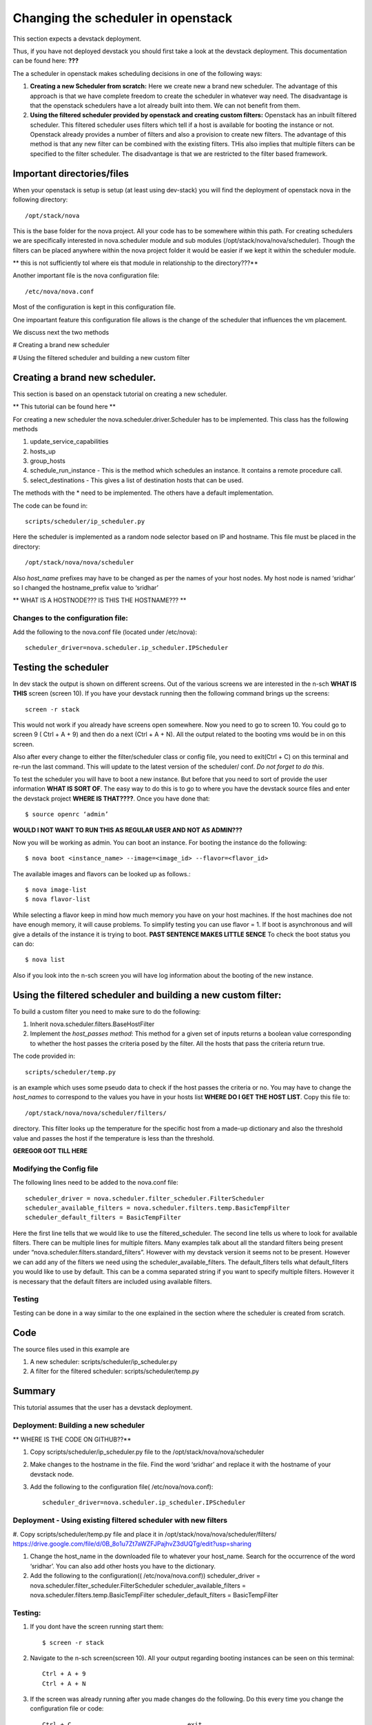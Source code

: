 Changing the scheduler in openstack
======================================================================

This section expects a devstack deployment. 

Thus, if you have not deployed devstack you should first take a look
at the devstack deployment. This documentation can be found here: **???**

The a scheduler in openstack makes scheduling decisions in one
of the following ways:

#. **Creating a new Scheduler from scratch:** Here we create new a brand
   new scheduler. The advantage of this approach is that we have
   complete freedom to create the scheduler in whatever way need. The
   disadvantage is that the openstack schedulers have a lot already
   built into them. We can not benefit from them.

#. **Using the filtered scheduler provided by openstack and creating
   custom filters:** Openstack has an inbuilt filtered scheduler. This
   filtered scheduler uses filters which tell if a host is available
   for booting the instance or not. Openstack already provides a
   number of filters and also a provision to create new filters. The
   advantage of this method is that any new filter can be combined
   with the existing filters. THis also implies that multiple filters
   can be specified to the filter scheduler. The disadvantage is that
   we are restricted to the filter based framework.

Important directories/files
----------------------------------------------------------------------

When your openstack is setup is setup (at least using dev-stack) you
will find the deployment of openstack nova in the following directory::

   /opt/stack/nova

This is the base folder for the nova project. All your code has to be
somewhere within this path. For creating schedulers we are
specifically interested in nova.scheduler module and sub modules
(/opt/stack/nova/nova/scheduler). Though the filters can be placed
anywhere within the nova project folder it would be easier if we kept
it within the scheduler module.

** this is not sufficiently tol where eis that module in
relationship to the directory???**

Another important file is the nova configuration file::

  /etc/nova/nova.conf

Most of the configuration is kept in this configuration file.

One impoartant feature this configuration file allows is the 
change of the scheduler that influences the vm placement.

We discuss next the two methods

# Creating a brand new scheduler

# Using the filtered scheduler and building a new custom filter 

Creating a brand new scheduler.
---------------------------------------------------------------------------------

This section is based on an openstack tutorial on creating a new
scheduler. 

** This tutorial can be found here **

For creating a new scheduler the nova.scheduler.driver.Scheduler has
to be implemented. This class has the following methods

#. update_service_capabilities
#. hosts_up
#. group_hosts
#. schedule_run_instance - This is the method which schedules an
   instance. It contains a remote procedure call.
#. select_destinations - This gives a list of destination hosts that
   can be used.

The methods with the * need to be implemented. The others have a
default implementation.

The code can be found in:: 

   scripts/scheduler/ip_scheduler.py

Here the scheduler is implemented
as a random node selector based on IP and hostname. This file must be
placed in the directory::

  /opt/stack/nova/nova/scheduler 

Also `host_name` prefixes may have to be changed as per the names of
your host nodes. My host node is named ‘sridhar’ so I changed the
hostname_prefix value to ‘sridhar’

** WHAT IS A HOSTNODE??? IS THIS THE HOSTNAME??? **

Changes to the configuration file: 
^^^^^^^^^^^^^^^^^^^^^^^^^^^^^^^^^^^^^
Add the following to the nova.conf file (located under /etc/nova)::
    
    scheduler_driver=nova.scheduler.ip_scheduler.IPScheduler

Testing the scheduler
-------------------------

In dev stack the output is shown on different screens. Out of the
various screens we are interested in the n-sch **WHAT IS THIS** screen (screen 10). If
you have your devstack running then the following command brings up
the screens::

	screen -r stack

This would not work if you already have screens open somewhere. Now
you need to go to screen 10. You could go to screen 9 ( Ctrl + A + 9)
and then do a next (Ctrl + A + N). All the output related to the
booting vms would be in on this screen.

Also after every change to either the filter/scheduler class or config
file, you need to exit(Ctrl + C) on this terminal and re-run the last
command. This will update to the latest version of the scheduler/
conf. *Do not forget to do this*.

To test the scheduler you will have to boot a new instance. But before
that you need to sort of provide the user information **WHAT IS SORT OF**. The easy way to
do this is to go to where you have the devstack source files and enter
the devstack project **WHERE IS THAT????**. Once you have done that::
 
	$ source openrc ‘admin’

**WOULD I NOT WANT TO RUN THIS AS REGULAR USER AND NOT AS ADMIN???**

Now you will be working as admin. You can boot an instance. For
booting the instance do the following::

	$ nova boot <instance_name> --image=<image_id> --flavor=<flavor_id>

The available images and flavors can be looked up as follows.::

	$ nova image-list
	$ nova flavor-list

While selecting a flavor keep in mind how much memory you have on your
host machines. If the host machines doe not have enough memory, it will cause
problems. To simplify testing you can use flavor = 1. If
boot is asynchronous and will give a details of the instance it is
trying to boot. **PAST SENTENCE MAKES LITTLE SENCE** To check the boot status you can do::

	$ nova list

Also if you look into the n-sch screen you will have log information
about the booting of the new instance.

Using the filtered scheduler and building a new custom filter: 
------------------------------------------------------------------------------

To build a custom filter you need to make sure to do the following:

#. Inherit nova.scheduler.filters.BaseHostFilter
#. Implement the `host_passes method`: This method for a given set of inputs
   returns a boolean value corresponding to whether the host passes
   the criteria posed by the filter. All the hosts that pass the
   criteria return true.

The code provided in::

  scripts/scheduler/temp.py 

is an example
which uses some pseudo data to check if the host passes the criteria
or no. You may have to change the `host_names` to correspond to the
values you have in your hosts list **WHERE DO I GET THE HOST LIST**. Copy this file to::

  /opt/stack/nova/nova/scheduler/filters/ 

directory. This filter looks up the temperature for the specific host
from a made-up dictionary and also the threshold value and passes the
host if the temperature is less than the threshold.

**GEREGOR GOT TILL HERE**


Modifying the Config file 
^^^^^^^^^^^^^^^^^^^^^^^^^^^^^^^^

The following lines need to be added to the nova.conf file::

    scheduler_driver = nova.scheduler.filter_scheduler.FilterScheduler
    scheduler_available_filters = nova.scheduler.filters.temp.BasicTempFilter
    scheduler_default_filters = BasicTempFilter

Here the first line tells that we would like to use the
filtered_scheduler. The second line tells us where to look for
available filters. There can be multiple lines for multiple
filters. Many examples talk about all the standard filters being
present under “nova.scheduler.filters.standard_filters”.  However with
my devstack version it seems not to be present. However we can add any of the
filters we need using the scheduler_available_filters. The
default_filters tells what default_filters you would like to use by
default. This can be a comma separated string if you want to specify
multiple filters. However it is necessary that the default filters are
included using available filters.

Testing
^^^^^^^

Testing can be done in a way similar to the one explained in the
section where the scheduler is created from scratch.


Code
--------------------------------------------------------------------

The source files used in this example are

#. A new scheduler: scripts/scheduler/ip_scheduler.py

#. A filter for the filtered scheduler: scripts/scheduler/temp.py

Summary
---------------------------------------------------------------------

This tutorial assumes that the user has a devstack deployment.

Deployment: Building a new scheduler 
^^^^^^^^^^^^^^^^^^^^^^^^^^^^^^^^^^^^^^^^^^^^^^^^^^^^^^^^^

** WHERE IS THE CODE ON GITHUB??**
 
#. Copy scripts/scheduler/ip_scheduler.py file to the /opt/stack/nova/nova/scheduler

#. Make changes to the hostname in the file. Find the word ‘sridhar’
   and replace it with the hostname of your devstack node.

#. Add the following to the configuration file( /etc/nova/nova.conf)::

     scheduler_driver=nova.scheduler.ip_scheduler.IPScheduler


Deployment - Using existing filtered scheduler with new filters
^^^^^^^^^^^^^^^^^^^^^^^^^^^^^^^^^^^^^^^^^^^^^^^^^^^^^^^^^^^^^^^^^^^^^^^^^

#. Copy scripts/scheduler/temp.py file and place it in
/opt/stack/nova/nova/scheduler/filters/
https://drive.google.com/file/d/0B_8o1u7Zt7aWZFJPajhvZ3dUQTg/edit?usp=sharing

#. Change the host_name in the downloaded file to whatever your
   host_name. Search for the occurrence of the word ‘sridhar’. You can
   also add other hosts you have to the dictionary.

#. Add the following to the configuration(( /etc/nova/nova.conf))
   scheduler_driver = nova.scheduler.filter_scheduler.FilterScheduler
   scheduler_available_filters =
   nova.scheduler.filters.temp.BasicTempFilter scheduler_default_filters
   = BasicTempFilter

Testing:
^^^^^^^^^^^^^^^

#. If you dont have the screen running start them::
	
    $ screen -r stack

#. Navigate to the n-sch screen(screen 10). All your output regarding
   booting instances can be seen on this terminal::

	Ctrl + A + 9
	Ctrl + A + N

#. If the screen was already running after you made changes do the
   following. Do this every time you change the configuration file or
   code::

	Ctrl + C				exit
	Run the last command.		(up arrow and return)

#. On a new terminal go to the devstack source directory and run::

	$ source openrc admin

#. Copy the image id of favorite image. Image-ids can be obtained by::

	$ nova image-list

#. Boot instance using::

	$ nova boot <instance_name> --image=<image_id> --flavor=1

#. View status(gives status of all instances booted)::

	$ nova list

#. See the n-sch screen if there were any errors


